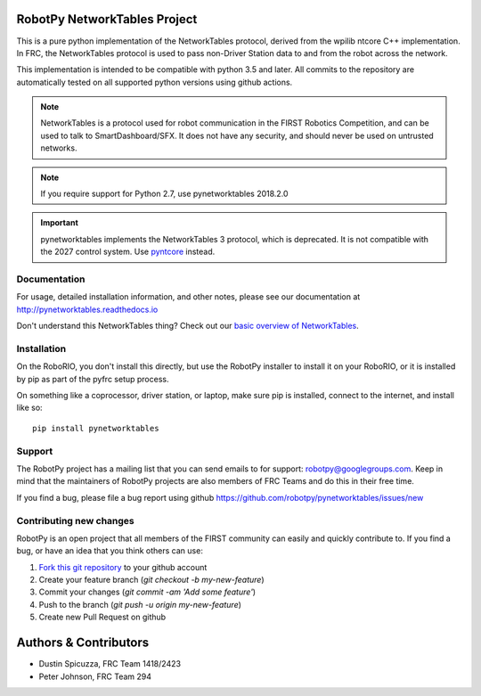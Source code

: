 RobotPy NetworkTables Project
=============================

This is a pure python implementation of the NetworkTables protocol, derived
from the wpilib ntcore C++ implementation. In FRC, the NetworkTables protocol
is used to pass non-Driver Station data to and from the robot across the network.

This implementation is intended to be compatible with python 3.5 and later.
All commits to the repository are automatically tested on all supported python
versions using github actions.

.. note:: NetworkTables is a protocol used for robot communication in the
          FIRST Robotics Competition, and can be used to talk to
          SmartDashboard/SFX. It does not have any security, and should never
          be used on untrusted networks.

.. note:: If you require support for Python 2.7, use pynetworktables 2018.2.0

.. important:: pynetworktables implements the NetworkTables 3 protocol, which is deprecated.
               It is not compatible with the 2027 control system. Use
               `pyntcore <https://robotpy.readthedocs.io/projects/pyntcore/en/latest/index.html>`_
               instead.

Documentation
-------------

For usage, detailed installation information, and other notes, please see
our documentation at http://pynetworktables.readthedocs.io

Don't understand this NetworkTables thing? Check out our `basic overview of
NetworkTables <http://robotpy.readthedocs.io/en/stable/guide/nt.html>`_.

Installation
------------

On the RoboRIO, you don't install this directly, but use the RobotPy installer
to install it on your RoboRIO, or it is installed by pip as part of the
pyfrc setup process.

On something like a coprocessor, driver station, or laptop, make sure pip is
installed, connect to the internet, and install like so:

::

    pip install pynetworktables

Support
-------

The RobotPy project has a mailing list that you can send emails to for
support: robotpy@googlegroups.com. Keep in mind that the maintainers of
RobotPy projects are also members of FRC Teams and do this in their free
time.

If you find a bug, please file a bug report using github
https://github.com/robotpy/pynetworktables/issues/new

Contributing new changes
------------------------

RobotPy is an open project that all members of the FIRST community can
easily and quickly contribute to. If you find a bug, or have an idea that you
think others can use:

1. `Fork this git repository <https://github.com/robotpy/pynetworktables/fork>`_ to your github account
2. Create your feature branch (`git checkout -b my-new-feature`)
3. Commit your changes (`git commit -am 'Add some feature'`)
4. Push to the branch (`git push -u origin my-new-feature`)
5. Create new Pull Request on github

Authors & Contributors
======================

* Dustin Spicuzza, FRC Team 1418/2423
* Peter Johnson, FRC Team 294
